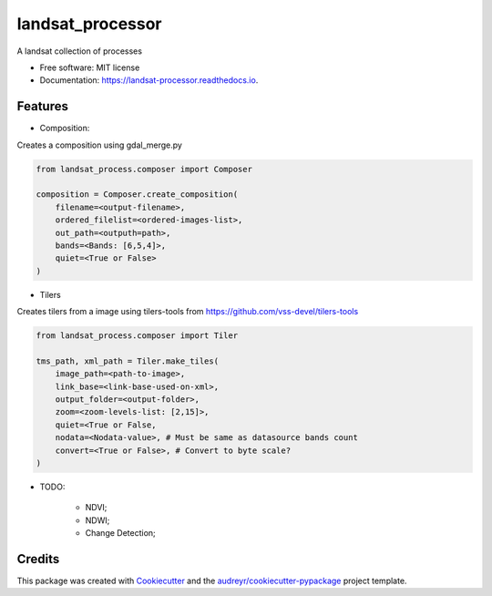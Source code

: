 =================
landsat_processor
=================


.. image:: https://img.shields.io/pypi/v/landsat_processor.svg
        :target: https://pypi.python.org/pypi/landsat_processor

.. image:: https://img.shields.io/travis/dagnaldo/landsat_processor.svg
        :target: https://travis-ci.org/dagnaldo/landsat_processor

.. image:: https://readthedocs.org/projects/landsat-processor/badge/?version=latest
        :target: https://landsat-processor.readthedocs.io/en/latest/?badge=latest
        :alt: Documentation Status


A landsat collection of processes


* Free software: MIT license
* Documentation: https://landsat-processor.readthedocs.io.


Features
--------

* Composition:

Creates a composition using gdal_merge.py

.. code-block:: python
    
    from landsat_process.composer import Composer

    composition = Composer.create_composition(
        filename=<output-filename>,
        ordered_filelist=<ordered-images-list>,
        out_path=<outputh=path>,
        bands=<Bands: [6,5,4]>,
        quiet=<True or False>
    )


* Tilers

Creates tilers from a image using tilers-tools from https://github.com/vss-devel/tilers-tools

.. code-block:: python
    
    from landsat_process.composer import Tiler

    tms_path, xml_path = Tiler.make_tiles(
        image_path=<path-to-image>,
        link_base=<link-base-used-on-xml>,
        output_folder=<output-folder>,
        zoom=<zoom-levels-list: [2,15]>,
        quiet=<True or False,
        nodata=<Nodata-value>, # Must be same as datasource bands count
        convert=<True or False>, # Convert to byte scale?
    )

* TODO:

    * NDVI;
    * NDWI;
    * Change Detection;


Credits
-------

This package was created with Cookiecutter_ and the `audreyr/cookiecutter-pypackage`_ project template.

.. _Cookiecutter: https://github.com/audreyr/cookiecutter
.. _`audreyr/cookiecutter-pypackage`: https://github.com/audreyr/cookiecutter-pypackage

